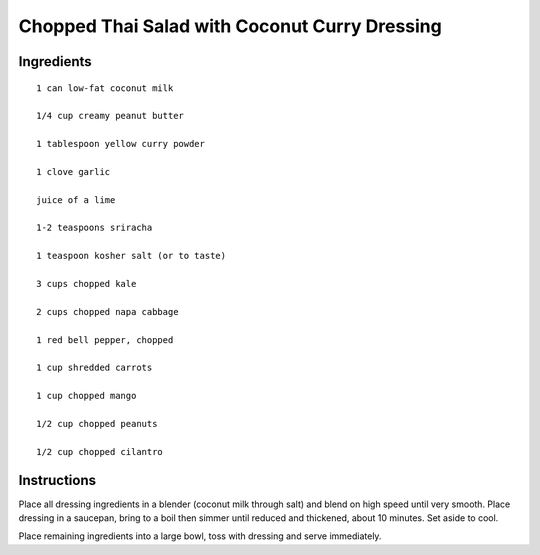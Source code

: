 -----------------------------------------------
Chopped Thai Salad with Coconut Curry Dressing
-----------------------------------------------

Ingredients
-----------

::

    1 can low-fat coconut milk

    1/4 cup creamy peanut butter

    1 tablespoon yellow curry powder

    1 clove garlic

    juice of a lime

    1-2 teaspoons sriracha

    1 teaspoon kosher salt (or to taste)

    3 cups chopped kale

    2 cups chopped napa cabbage

    1 red bell pepper, chopped

    1 cup shredded carrots

    1 cup chopped mango

    1/2 cup chopped peanuts

    1/2 cup chopped cilantro

Instructions
-------------

Place all dressing ingredients in a blender (coconut milk through salt) and blend on high speed until very smooth. Place dressing in a saucepan, bring to a boil then simmer until reduced and thickened, about 10 minutes. Set aside to cool.


Place remaining ingredients into a large bowl, toss with dressing and serve immediately.
